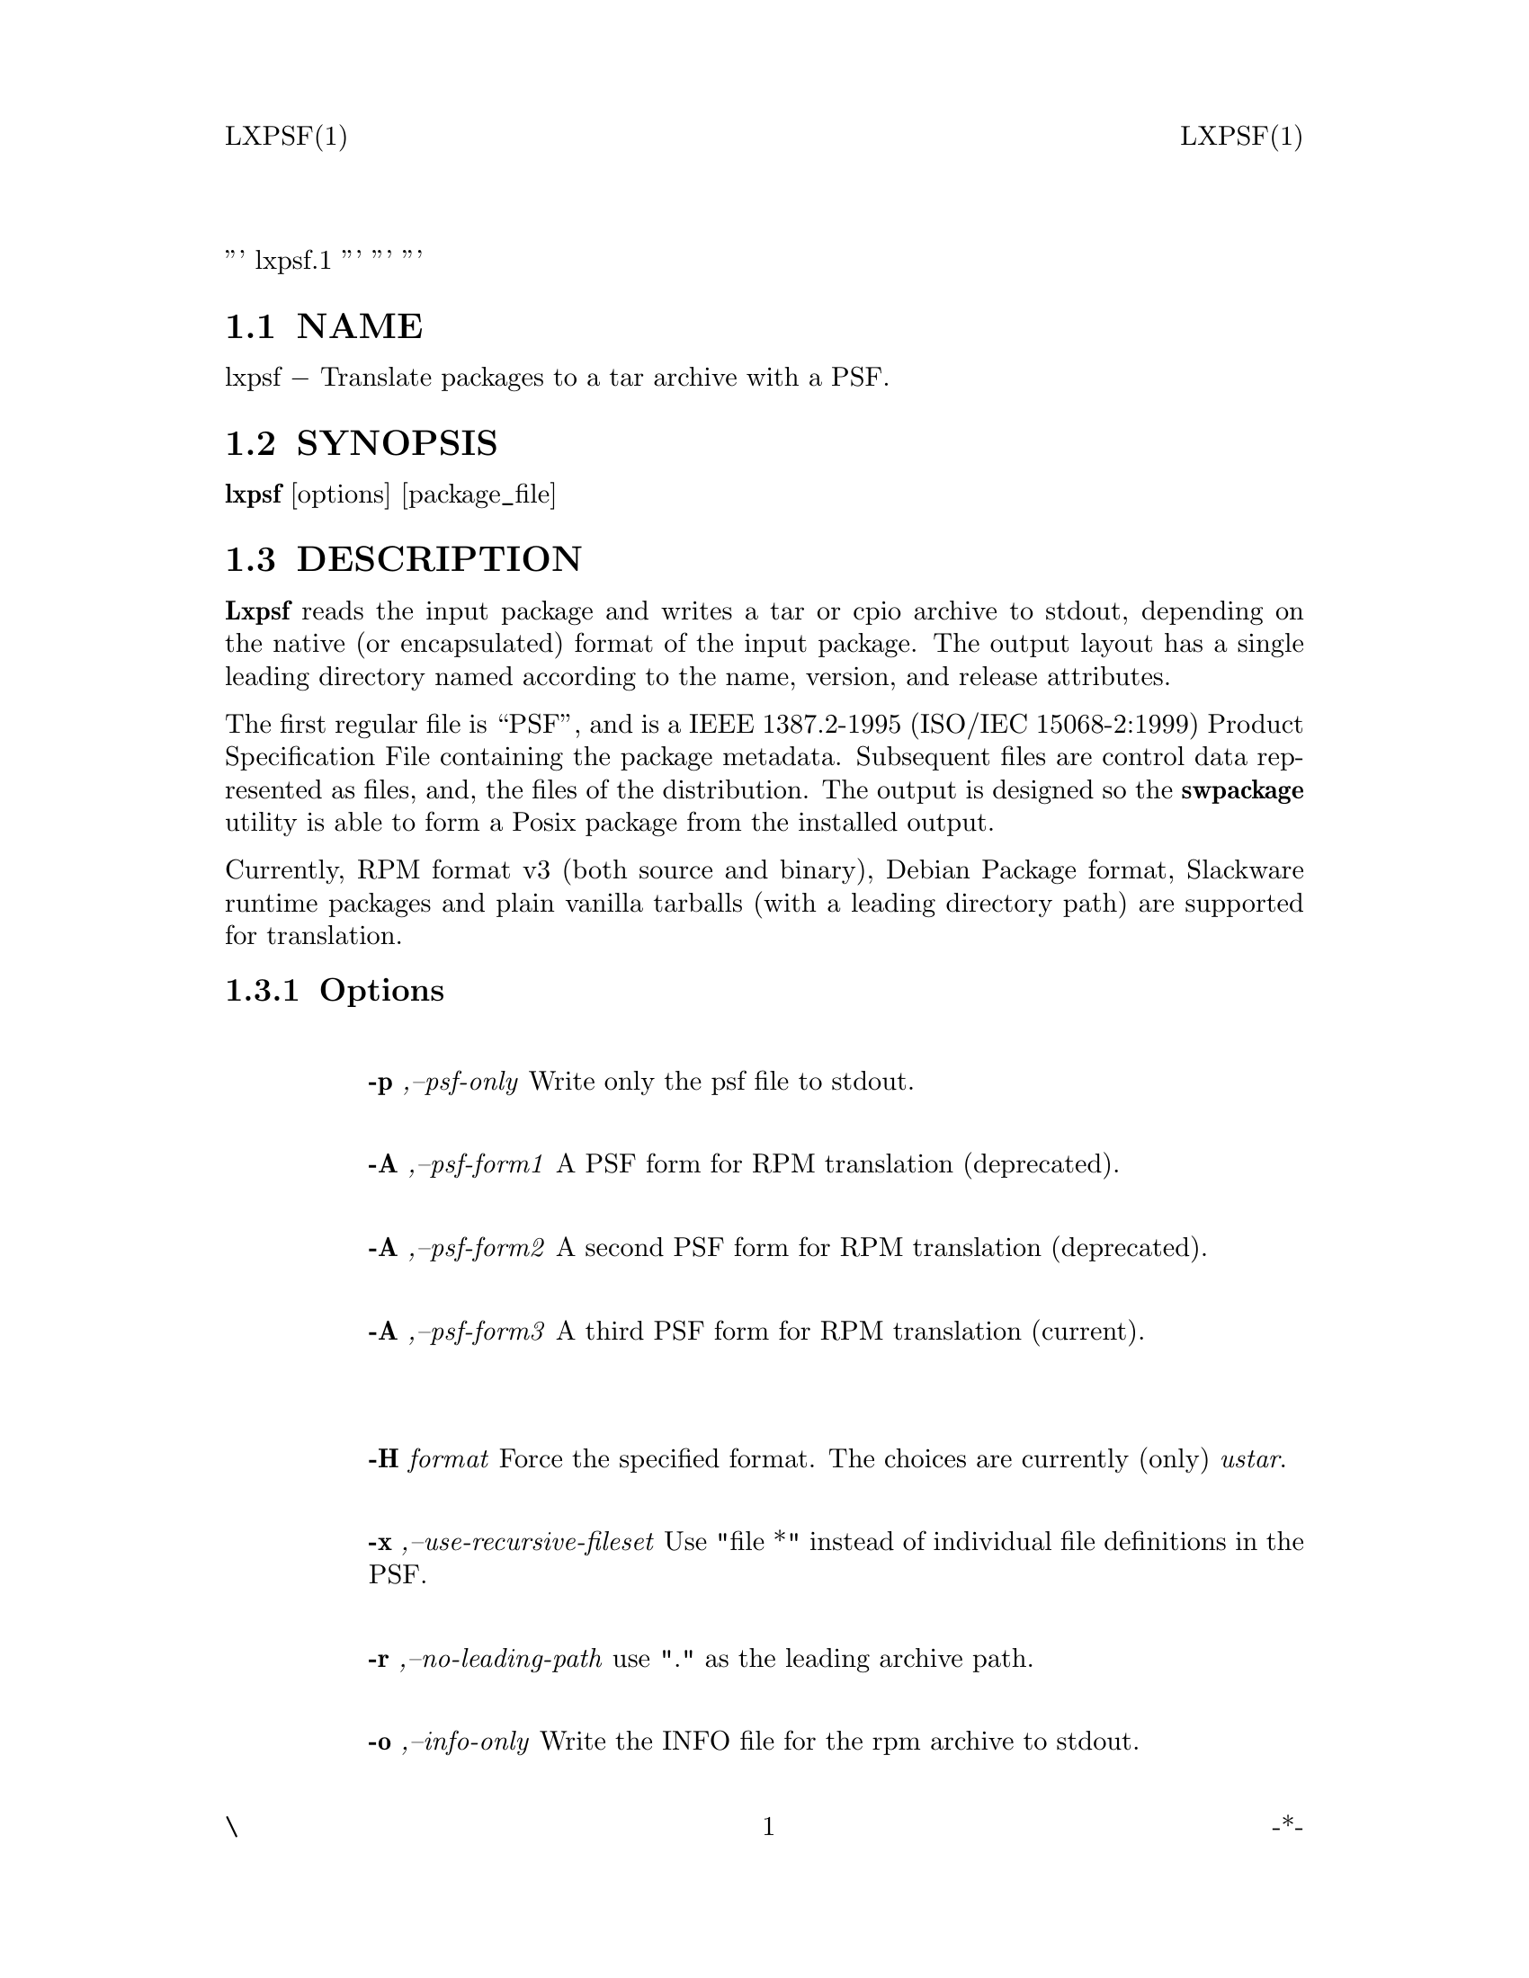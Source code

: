 \input texinfo   @c -*-texinfo-*-
@setfilename lxpsf.info

@comment ===============================================================
@comment WARNING: Do NOT edit this file.  It was produced automatically
@comment by man2info on Fri Nov  2 20:39:29 EDT 2018
@comment for jhl@
@comment from man/man1/lxpsf.1
@comment in /home/jhl/swbis-1.13.1/doc
@comment ===============================================================

@comment @documentencoding ISO-8859-1

@comment troff -man typesetting style: headers, footers, no paragraph indentation

@paragraphindent none

@iftex
@parskip = 0.5@normalbaselineskip plus 3pt minus 1pt
@end iftex

@set lq ``
@set rq ''

''' lxpsf.1
'''
'''
'''
@comment TROFF INPUT: .TH LXPSF 1 \" -*- nroff -*-

@headings off
@everyheading LXPSF(1) @| @| LXPSF(1)
@everyfooting \ @| @thispage @| -*-

@node Top

@chapter LXPSF 1 \" -*- nroff -*-

@comment TROFF INPUT: .SH NAME
@c DEBUG: print_menu("Top")

@ifnottex
@menu
* NAME::
* SYNOPSIS::
* DESCRIPTION::
* HOWTO Use with swpackage::
* FILES::
* RELATED STANDARDS::
* IDENTIFICATION::
* SEE ALSO::
* BUGS::

@end menu
@end ifnottex

@comment MAN2TEXI: EON

@node NAME

@section NAME

lxpsf @minus{} Translate packages to a tar archive with a PSF.
@comment TROFF INPUT: .SH SYNOPSIS
@c DEBUG: print_menu("NAME")
@comment MAN2TEXI: EON

@node SYNOPSIS

@section SYNOPSIS

@b{lxpsf} [options] [package@t{_}file]
@comment TROFF INPUT: .SH DESCRIPTION
@c DEBUG: print_menu("SYNOPSIS")
@comment MAN2TEXI: EON

@node DESCRIPTION

@section DESCRIPTION

@comment TROFF INPUT: .B Lxpsf
@b{Lxpsf}
reads the input package and writes a tar or cpio archive to stdout, depending on
the native (or encapsulated) format of the input package.  The output layout
has a single leading directory named according to the name, version, and release
attributes.
@comment TROFF INPUT: .PP

The first regular file is ``PSF'', and is a IEEE 1387.2-1995 (ISO/IEC 15068-2:1999) Product Specification File
containing the package metadata.
Subsequent files are control data represented as files, and, the files of the distribution.
The output is designed so the
@comment TROFF INPUT: .B swpackage
@b{swpackage}
utility is able to form a Posix package from the installed output.
@comment TROFF INPUT: .PP

Currently,  RPM format v3 (both source and binary), Debian Package format, Slackware runtime packages and
plain vanilla tarballs (with a leading directory path) are supported for translation.
@comment TROFF INPUT: .PP

@comment TROFF INPUT: .SS Options
@c DEBUG: print_menu("DESCRIPTION")

@ifnottex
@menu
* Options::

@end menu
@end ifnottex

@comment MAN2TEXI: EON

@node Options

@subsection Options

@comment TROFF INPUT: .TP

@c ---------------------------------------------------------------------
@table @code
@item 
@comment WARNING: man/man1/lxpsf.1:29:%%new font I started without closing previous font B


@comment WARNING: man/man1/lxpsf.1:29:%%new font R started without closing previous font I

@b{-p }@i{,--psf-only}
Write only the psf file to stdout.
@comment TROFF INPUT: .TP

@item 
@comment WARNING: man/man1/lxpsf.1:32:%%new font I started without closing previous font B


@comment WARNING: man/man1/lxpsf.1:32:%%new font R started without closing previous font I

@b{-A }@i{,--psf-form1}
A PSF form for RPM translation (deprecated).
@comment TROFF INPUT: .TP

@item 
@comment WARNING: man/man1/lxpsf.1:35:%%new font I started without closing previous font B


@comment WARNING: man/man1/lxpsf.1:35:%%new font R started without closing previous font I

@b{-A }@i{,--psf-form2}
A second PSF form for RPM translation (deprecated).
@comment TROFF INPUT: .TP

@item 
@comment WARNING: man/man1/lxpsf.1:38:%%new font I started without closing previous font B


@comment WARNING: man/man1/lxpsf.1:38:%%new font R started without closing previous font I

@b{-A }@i{,--psf-form3}
A third PSF form for RPM translation (current).
@comment TROFF INPUT: .TP
@comment TROFF INPUT: .TP

@item 
@item 
@comment WARNING: man/man1/lxpsf.1:42:%%new font I started without closing previous font B


@comment WARNING: man/man1/lxpsf.1:42:%%new font R started without closing previous font I

@b{-H }@i{format}
Force the specified format.
The choices are currently (only)
@i{ustar}.
@comment TROFF INPUT: .TP

@item 
@comment WARNING: man/man1/lxpsf.1:47:%%new font I started without closing previous font B


@comment WARNING: man/man1/lxpsf.1:47:%%new font R started without closing previous font I

@b{-x }@i{,--use-recursive-fileset}
Use "file *" instead of individual file definitions in the PSF.
@comment TROFF INPUT: .TP

@item 
@comment WARNING: man/man1/lxpsf.1:50:%%new font I started without closing previous font B


@comment WARNING: man/man1/lxpsf.1:50:%%new font R started without closing previous font I

@b{-r }@i{,--no-leading-path}
use "." as the leading archive path.
@comment TROFF INPUT: .TP

@item 
@comment WARNING: man/man1/lxpsf.1:53:%%new font I started without closing previous font B


@comment WARNING: man/man1/lxpsf.1:53:%%new font R started without closing previous font I

@b{-o }@i{,--info-only}
Write the INFO file for the rpm archive to stdout.
@comment TROFF INPUT: .TP

@item 
@comment WARNING: man/man1/lxpsf.1:56:%%new font I started without closing previous font B


@comment WARNING: man/man1/lxpsf.1:56:%%new font R started without closing previous font I

@b{-D }@i{,debug-level}=TYPE
Always set to "link"
@comment TROFF INPUT: .SH HOWTO Use with swpackage
@comment MAN2TEXI: EON

@end table

@c ---------------------------------------------------------------------

@node HOWTO Use with swpackage

@section HOWTO Use with swpackage

Either install into file system or use the
@comment TROFF INPUT: .B -W source=-
@b{-W source=-}
option of GNU
@comment TROFF INPUT: .B swpackage.
@b{swpackage.}
@comment TROFF INPUT: .PP

@comment TROFF INPUT: .nf

@c ---------------------------------------------------------------------
@display
  cat your@t{_}rpm.rpm |
  lxpsf --format=ustar --psf-form3 |
  (mkdir /tmp/swbis; cd /tmp/swbis && tar xpf -; exit $?) &&
  (cd /tmp/swbis && swpackage -s PSF @@- ) | tar tvf -
@comment TROFF INPUT: .ni
@comment .ni
@comment TROFF INPUT: .PP

@comment TROFF INPUT: .nf

@c ---------------------------------------------------------------------
@display
  cat your@t{_}rpm.rpm |
  lxpsf --format=ustar --psf-form3 |
  swpackage -W source=- -s@@PSF @@- | tar tvf -
@comment TROFF INPUT: .ni
@comment .ni
@comment TROFF INPUT: .SH FILES
@c DEBUG: print_menu("HOWTO Use with swpackage")
@comment MAN2TEXI: EON

@end display

@c ---------------------------------------------------------------------

@end display

@c ---------------------------------------------------------------------

@node FILES

@section FILES

@comment TROFF INPUT: ./PSF
@comment ./PSF
@comment TROFF INPUT: .SH "RELATED STANDARDS"
@c DEBUG: print_menu("FILES")
@comment MAN2TEXI: EON

@node RELATED STANDARDS

@section RELATED STANDARDS

@comment TROFF INPUT: .PP

POSIX.1, IEEE 1387.2, XDSA C701
@comment TROFF INPUT: .SH "IDENTIFICATION"
@c DEBUG: print_menu("RELATED STANDARDS")
@comment MAN2TEXI: EON

@node IDENTIFICATION

@section IDENTIFICATION

@comment TROFF INPUT: .PP

 The RPM translation program of the swbis project.
 DATE: 2010-02-22
 Revision: 1.5
@comment TROFF INPUT: .SH "SEE ALSO"
@c DEBUG: print_menu("IDENTIFICATION")
@comment MAN2TEXI: EON

@node SEE ALSO

@section SEE ALSO

swbisparse(1), swpackage(8)
@comment TROFF INPUT: .SH BUGS
@c DEBUG: print_menu("SEE ALSO")
@comment MAN2TEXI: EON

@node BUGS

@section BUGS

Probably many. A de-facto conversion policy is intimated in the PSF by this program.

@bye

